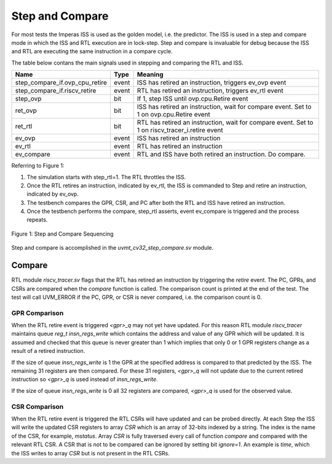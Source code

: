 Step and Compare
================
For most tests the Imperas ISS is used as the golden model, i.e. the predictor.  The ISS is used in a step and compare mode in which the ISS and RTL execution are in lock-step.  Step and compare is invaluable for debug because the ISS and RTL are executing the same instruction in a compare cycle.

The table below contans the main signals used in stepping and comparing the RTL and ISS. 

+--------------------------------+----------+------------------------------------------------------------+
|  Name                          | Type     |    Meaning                                                 |
+================================+==========+============================================================+
| step_compare_if.ovp_cpu_retire | event    | ISS has retired an instruction, triggers ev_ovp event      |
+--------------------------------+----------+------------------------------------------------------------+
| step_compare_if.riscv_retire   | event    | RTL has retired an instruction, triggers ev_rtl event      |
+--------------------------------+----------+------------------------------------------------------------+
| step_ovp     	                 | bit      | If 1, step ISS until ovp.cpu.Retire event                  |
+--------------------------------+----------+------------------------------------------------------------+
| ret_ovp	                 | bit	    | ISS has retired an instruction, wait for compare event.    |
|                                |          | Set to 1 on ovp.cpu.Retire event                           |
+--------------------------------+----------+------------------------------------------------------------+
| ret_rtl	                 | bit	    | RTL has retired an instruction, wait for compare event.    |
|                                |          | Set to 1 on riscv_tracer_i.retire event                    |
+--------------------------------+----------+------------------------------------------------------------+
| ev_ovp	                 | event    | ISS has retired an instruction                             |
+--------------------------------+----------+------------------------------------------------------------+
| ev_rtl	                 | event    | RTL has retired an instruction                             |
+--------------------------------+----------+------------------------------------------------------------+
| ev_compare	                 | event    | RTL and ISS have both retired an instruction.  Do compare. |
+--------------------------------+----------+------------------------------------------------------------+

Referring to Figure 1:

1. The simulation starts with step_rtl=1.  The RTL throttles the ISS.
2. Once the RTL retires an instruction, indicated by ev_rtl, the ISS is commanded to Step and retire an instruction, indicated by ev_ovp.
3. The testbench compares the GPR, CSR, and PC after both the RTL and ISS have retired an instruction.
4. Once the testbench performs the compare, step_rtl asserts, event ev_compare is triggered and the process repeats.


.. figure:: ../images/step_compare_sequence1.png
   :name: Figure 1
   :align: center
   :alt: 

   Figure 1: Step and Compare Sequencing

Step and compare is accomplished in the *uvmt_cv32_step_compare.sv* module.

Compare
----------
RTL module *riscv_tracer.sv* flags that the RTL has retired an instruction by triggering the *retire* event.  The PC, GPRs, and CSRs are compared when the *compare* function is called. The comparison count is printed at the end of the test. The test will call UVM_ERROR if the PC, GPR, or CSR is never compared, i.e. the comparison count is 0.  

GPR Comparison
~~~~~~~~~~~~~~
When the RTL retire event is triggered *<gpr>_q* may not yet have updated. For this reason RTL module *riscv_tracer* maintains queue *reg_t insn_regs_write* which contains the address and value of any GPR which will be updated. It is assumed and checked that this queue is never greater than 1 which implies that only 0 or 1 GPR registers change as a result of a retired instruction. 

If the size of queue *insn_regs_write* is 1 the GPR at the specified address is compared to that predicted by the ISS.  The remaining 31 registers are then compared. For these 31 registers, *<gpr>_q* will not update due to the current retired instruction so *<gpr>_q* is used instead of *insn_regs_write*.

If the size of queue *insn_regs_write* is 0 all 32 registers are compared, *<gpr>_q* is used for the observed value. 

CSR Comparison
~~~~~~~~~~~~~~
When the RTL retire event is triggered the RTL CSRs will have updated and can be probed directly. At each Step the ISS will write the updated CSR registers to array *CSR* which is an array of 32-bits indexed by a string. The index is the name of the CSR, for example, *mstatus*. Array *CSR* is fully traversed every call of function *compare* and compared with the relevant RTL CSR. A CSR that is not to be compared can be ignored by setting bit *ignore=1*.  An example is *time*, which the ISS writes to array *CSR* but is not present in the RTL CSRs.


